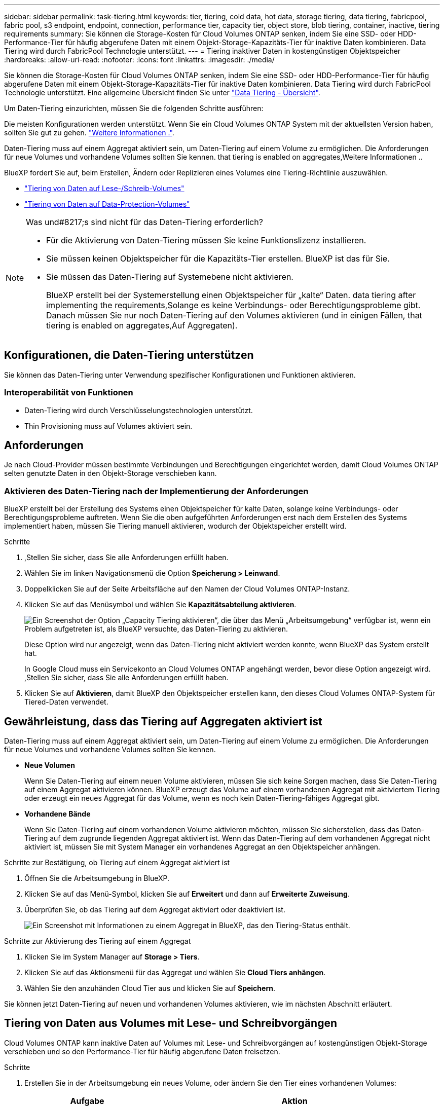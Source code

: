 ---
sidebar: sidebar 
permalink: task-tiering.html 
keywords: tier, tiering, cold data, hot data, storage tiering, data tiering, fabricpool, fabric pool, s3 endpoint, endpoint, connection, performance tier, capacity tier, object store, blob tiering, container, inactive, tiering requirements 
summary: Sie können die Storage-Kosten für Cloud Volumes ONTAP senken, indem Sie eine SSD- oder HDD-Performance-Tier für häufig abgerufene Daten mit einem Objekt-Storage-Kapazitäts-Tier für inaktive Daten kombinieren. Data Tiering wird durch FabricPool Technologie unterstützt. 
---
= Tiering inaktiver Daten in kostengünstigen Objektspeicher
:hardbreaks:
:allow-uri-read: 
:nofooter: 
:icons: font
:linkattrs: 
:imagesdir: ./media/


[role="lead"]
Sie können die Storage-Kosten für Cloud Volumes ONTAP senken, indem Sie eine SSD- oder HDD-Performance-Tier für häufig abgerufene Daten mit einem Objekt-Storage-Kapazitäts-Tier für inaktive Daten kombinieren. Data Tiering wird durch FabricPool Technologie unterstützt. Eine allgemeine Übersicht finden Sie unter link:concept-data-tiering.html["Data Tiering - Übersicht"].

Um Daten-Tiering einzurichten, müssen Sie die folgenden Schritte ausführen:

[role="quick-margin-para"]
Die meisten Konfigurationen werden unterstützt. Wenn Sie ein Cloud Volumes ONTAP System mit der aktuellsten Version haben, sollten Sie gut zu gehen. link:task-tiering.html#configurations-that-support-data-tiering["Weitere Informationen ."].

[role="quick-margin-list"]
ifdef::aws[]

* Für AWS ist ein VPC Endpunkt zu S3 erforderlich.  to tier cold data to AWS S3,Weitere Informationen ..


endif::aws[]

ifdef::azure[]

* Bei Azure müssen Sie nichts Unternehmen, solange BlueXP über die erforderlichen Berechtigungen verfügt.  to tier cold data to Azure Blob storage,Weitere Informationen ..


endif::azure[]

ifdef::gcp[]

* Für Google Cloud müssen Sie das Subnetz für privaten Google Access konfigurieren und ein Servicekonto einrichten.  to tier cold data to a Google Cloud Storage bucket,Weitere Informationen ..


endif::gcp[]

[role="quick-margin-para"]
Daten-Tiering muss auf einem Aggregat aktiviert sein, um Daten-Tiering auf einem Volume zu ermöglichen. Die Anforderungen für neue Volumes und vorhandene Volumes sollten Sie kennen.  that tiering is enabled on aggregates,Weitere Informationen ..

[role="quick-margin-para"]
BlueXP fordert Sie auf, beim Erstellen, Ändern oder Replizieren eines Volumes eine Tiering-Richtlinie auszuwählen.

* link:task-tiering.html#tiering-data-from-read-write-volumes["Tiering von Daten auf Lese-/Schreib-Volumes"]
* link:task-tiering.html#tiering-data-from-data-protection-volumes["Tiering von Daten auf Data-Protection-Volumes"]


[NOTE]
.Was und#8217;s sind nicht für das Daten-Tiering erforderlich?
====
* Für die Aktivierung von Daten-Tiering müssen Sie keine Funktionslizenz installieren.
* Sie müssen keinen Objektspeicher für die Kapazitäts-Tier erstellen. BlueXP ist das für Sie.
* Sie müssen das Daten-Tiering auf Systemebene nicht aktivieren.
+
BlueXP erstellt bei der Systemerstellung einen Objektspeicher für „kalte“ Daten.  data tiering after implementing the requirements,Solange es keine Verbindungs- oder Berechtigungsprobleme gibt. Danach müssen Sie nur noch Daten-Tiering auf den Volumes aktivieren (und in einigen Fällen,  that tiering is enabled on aggregates,Auf Aggregaten).



====


== Konfigurationen, die Daten-Tiering unterstützen

Sie können das Daten-Tiering unter Verwendung spezifischer Konfigurationen und Funktionen aktivieren.

ifdef::aws[]



=== Unterstützung in AWS

* Daten-Tiering wird in AWS ab Cloud Volumes ONTAP 9.2 unterstützt.
* Beim Performance-Tier können es sich um allgemeine SSDs (gp3 oder gp2) oder bereitgestellte IOPS-SSDs (io1) handelt.
+

NOTE: Bei der Verwendung von durchsatzoptimierten HDDs (st1) wird kein Tiering von Daten zu Objekt-Storage empfohlen.



endif::aws[]

ifdef::azure[]



=== Unterstützung in Azure

* Daten-Tiering wird in Azure wie folgt unterstützt:
+
** Version 9.4 in mit Single Node-Systemen
** Version 9.6 in mit HA-Paaren


* Es kann sich bei dem Performance-Tier um von Premium-SSDs gemanagte Festplatten, von Standard-SSDs gemanagte Festplatten oder Standard-HDDs geben.


endif::azure[]

ifdef::gcp[]



=== Support in Google Cloud

* Daten-Tiering wird in Google Cloud ab Cloud Volumes ONTAP 9.6 unterstützt.
* Beim Performance-Tier können es sich entweder um persistente SSD-Festplatten, ausgewogene persistente Festplatten oder um Standard-persistente Festplatten handeln.


endif::gcp[]



=== Interoperabilität von Funktionen

* Daten-Tiering wird durch Verschlüsselungstechnologien unterstützt.
* Thin Provisioning muss auf Volumes aktiviert sein.




== Anforderungen

Je nach Cloud-Provider müssen bestimmte Verbindungen und Berechtigungen eingerichtet werden, damit Cloud Volumes ONTAP selten genutzte Daten in den Objekt-Storage verschieben kann.

ifdef::aws[]



=== Anforderungen für das Tiering selten genutzter Daten in AWS S3

Stellen Sie sicher, dass Cloud Volumes ONTAP eine Verbindung zu S3 hat. Die beste Möglichkeit, diese Verbindung bereitzustellen, besteht darin, einen VPC-Endpunkt für den S3-Dienst zu erstellen. Anweisungen hierzu finden Sie unter https://docs.aws.amazon.com/AmazonVPC/latest/UserGuide/vpce-gateway.html#create-gateway-endpoint["AWS Dokumentation: Erstellen eines Gateway-Endpunkts"^].

Wenn Sie den VPC-Endpunkt erstellen, wählen Sie die Region, den VPC und die Routing-Tabelle aus, die der Cloud Volumes ONTAP Instanz entspricht. Sie müssen auch die Sicherheitsgruppe ändern, um eine ausgehende HTTPS-Regel hinzuzufügen, die Datenverkehr zum S3-Endpunkt ermöglicht. Andernfalls kann Cloud Volumes ONTAP keine Verbindung zum S3-Service herstellen.

Informationen zu Problemen finden Sie unter https://aws.amazon.com/premiumsupport/knowledge-center/connect-s3-vpc-endpoint/["AWS Support Knowledge Center: Warum kann ich mich nicht über einen Gateway VPC Endpunkt mit einem S3-Bucket verbinden?"^].

endif::aws[]

ifdef::azure[]



=== Tiering selten genutzter Daten auf Azure Blob Storage

Sie müssen keine Verbindung zwischen der Performance- und der Kapazitäts-Tier einrichten, solange BlueXP die erforderlichen Berechtigungen hat. BlueXP ermöglicht Ihnen einen vnet-Service-Endpunkt, wenn die benutzerdefinierte Rolle für den Connector über folgende Berechtigungen verfügt:

[source, json]
----
"Microsoft.Network/virtualNetworks/subnets/write",
"Microsoft.Network/routeTables/join/action",
----
Die Berechtigungen sind standardmäßig in die benutzerdefinierte Rolle enthalten. https://docs.netapp.com/us-en/cloud-manager-setup-admin/reference-permissions-azure.html["Zeigen Sie die Azure-Berechtigung für den Connector an"^]

endif::azure[]

ifdef::gcp[]



=== Anforderungen für das Tiering selten genutzter Daten in einen Google Cloud Storage Bucket

* Das Subnetz, in dem Cloud Volumes ONTAP residiert, muss für privaten Google-Zugriff konfiguriert werden. Anweisungen finden Sie unter https://cloud.google.com/vpc/docs/configure-private-google-access["Google Cloud Documentation: Configuring Private Google Access"^].
* Ein Servicekonto muss mit Cloud Volumes ONTAP verbunden sein.
+
link:task-creating-gcp-service-account.html["Erfahren Sie, wie Sie dieses Servicekonto einrichten"].

+
Sie werden aufgefordert, dieses Dienstkonto auszuwählen, wenn Sie eine Cloud Volumes ONTAP-Arbeitsumgebung erstellen.

+
Wenn Sie während der Implementierung kein Servicekonto auswählen, müssen Sie Cloud Volumes ONTAP herunterfahren, zur Google Cloud Konsole wechseln und dann das Service-Konto an die Cloud Volumes ONTAP Instanzen anhängen. Sie können dann das Daten-Tiering aktivieren, wie im nächsten Abschnitt beschrieben.

* Um den Bucket mit vom Kunden gemanagten Schlüsseln zu verschlüsseln, kann der Google Cloud Storage-Bucket den Schlüssel verwenden.
+
link:task-setting-up-gcp-encryption.html["Verwenden Sie die vom Kunden gemanagten Schlüssel mit Cloud Volumes ONTAP"].



endif::gcp[]



=== Aktivieren des Daten-Tiering nach der Implementierung der Anforderungen

BlueXP erstellt bei der Erstellung des Systems einen Objektspeicher für kalte Daten, solange keine Verbindungs- oder Berechtigungsprobleme auftreten. Wenn Sie die oben aufgeführten Anforderungen erst nach dem Erstellen des Systems implementiert haben, müssen Sie Tiering manuell aktivieren, wodurch der Objektspeicher erstellt wird.

.Schritte
. ,Stellen Sie sicher, dass Sie alle Anforderungen erfüllt haben.
. Wählen Sie im linken Navigationsmenü die Option *Speicherung > Leinwand*.
. Doppelklicken Sie auf der Seite Arbeitsfläche auf den Namen der Cloud Volumes ONTAP-Instanz.
. Klicken Sie auf das Menüsymbol und wählen Sie *Kapazitätsabteilung aktivieren*.
+
image:screenshot_enable_capacity_tiering.gif["Ein Screenshot der Option „Capacity Tiering aktivieren“, die über das Menü „Arbeitsumgebung“ verfügbar ist, wenn ein Problem aufgetreten ist, als BlueXP versuchte, das Daten-Tiering zu aktivieren."]

+
Diese Option wird nur angezeigt, wenn das Daten-Tiering nicht aktiviert werden konnte, wenn BlueXP das System erstellt hat.

+
In Google Cloud muss ein Servicekonto an Cloud Volumes ONTAP angehängt werden, bevor diese Option angezeigt wird. ,Stellen Sie sicher, dass Sie alle Anforderungen erfüllt haben.

. Klicken Sie auf *Aktivieren*, damit BlueXP den Objektspeicher erstellen kann, den dieses Cloud Volumes ONTAP-System für Tiered-Daten verwendet.




== Gewährleistung, dass das Tiering auf Aggregaten aktiviert ist

Daten-Tiering muss auf einem Aggregat aktiviert sein, um Daten-Tiering auf einem Volume zu ermöglichen. Die Anforderungen für neue Volumes und vorhandene Volumes sollten Sie kennen.

* *Neue Volumen*
+
Wenn Sie Daten-Tiering auf einem neuen Volume aktivieren, müssen Sie sich keine Sorgen machen, dass Sie Daten-Tiering auf einem Aggregat aktivieren können. BlueXP erzeugt das Volume auf einem vorhandenen Aggregat mit aktiviertem Tiering oder erzeugt ein neues Aggregat für das Volume, wenn es noch kein Daten-Tiering-fähiges Aggregat gibt.

* *Vorhandene Bände*
+
Wenn Sie Daten-Tiering auf einem vorhandenen Volume aktivieren möchten, müssen Sie sicherstellen, dass das Daten-Tiering auf dem zugrunde liegenden Aggregat aktiviert ist. Wenn das Daten-Tiering auf dem vorhandenen Aggregat nicht aktiviert ist, müssen Sie mit System Manager ein vorhandenes Aggregat an den Objektspeicher anhängen.



.Schritte zur Bestätigung, ob Tiering auf einem Aggregat aktiviert ist
. Öffnen Sie die Arbeitsumgebung in BlueXP.
. Klicken Sie auf das Menü-Symbol, klicken Sie auf *Erweitert* und dann auf *Erweiterte Zuweisung*.
. Überprüfen Sie, ob das Tiering auf dem Aggregat aktiviert oder deaktiviert ist.
+
image:screenshot_aggr_tiering.gif["Ein Screenshot mit Informationen zu einem Aggregat in BlueXP, das den Tiering-Status enthält."]



.Schritte zur Aktivierung des Tiering auf einem Aggregat
. Klicken Sie im System Manager auf *Storage > Tiers*.
. Klicken Sie auf das Aktionsmenü für das Aggregat und wählen Sie *Cloud Tiers anhängen*.
. Wählen Sie den anzuhänden Cloud Tier aus und klicken Sie auf *Speichern*.


Sie können jetzt Daten-Tiering auf neuen und vorhandenen Volumes aktivieren, wie im nächsten Abschnitt erläutert.



== Tiering von Daten aus Volumes mit Lese- und Schreibvorgängen

Cloud Volumes ONTAP kann inaktive Daten auf Volumes mit Lese- und Schreibvorgängen auf kostengünstigen Objekt-Storage verschieben und so den Performance-Tier für häufig abgerufene Daten freisetzen.

.Schritte
. Erstellen Sie in der Arbeitsumgebung ein neues Volume, oder ändern Sie den Tier eines vorhandenen Volumes:
+
[cols="30,70"]
|===
| Aufgabe | Aktion 


| Erstellen Sie ein neues Volume | Klicken Sie Auf *Neues Volume Hinzufügen*. 


| Ändern Sie ein vorhandenes Volume | Wählen Sie das Volume aus und klicken Sie auf *Disk Type & Tiering Policy*. 
|===
. Wählen Sie eine Tiering-Richtlinie aus.
+
Eine Beschreibung dieser Richtlinien finden Sie unter link:concept-data-tiering.html["Data Tiering - Übersicht"].

+
*Beispiel*

+
image:screenshot_tiered_storage.gif["Screenshot, der das Symbol zur Aktivierung von Tiering zu Objektspeicher zeigt."]

+
BlueXP erstellt ein neues Aggregat für das Volume, wenn es bereits ein Data Tiering-fähiges Aggregat gibt.





== Tiering von Daten aus Datensicherungs-Volumes

Cloud Volumes ONTAP kann Daten von einem Daten-Protection-Volume auf eine Kapazitäts-Tier einstufen. Wenn Sie das Ziel-Volume aktivieren, werden die Daten beim Lesen schrittweise auf die Performance-Ebene verschoben.

.Schritte
. Wählen Sie im linken Navigationsmenü die Option *Speicherung > Leinwand*.
. Wählen Sie auf der Seite Arbeitsfläche die Arbeitsumgebung aus, die das Quellvolumen enthält, und ziehen Sie es dann in die Arbeitsumgebung, in die Sie das Volumen replizieren möchten.
. Folgen Sie den Anweisungen, bis Sie die Seite Tiering aufrufen und Data Tiering für Objektspeicher aktivieren.
+
*Beispiel*

+
image:screenshot_replication_tiering.gif["Screenshot, der die S3-Tiering-Option beim Replizieren eines Volumes zeigt."]

+
Unterstützung bei der Datenreplizierung finden Sie unter https://docs.netapp.com/us-en/cloud-manager-replication/task-replicating-data.html["Replizierung von Daten in die und aus der Cloud"^].





== Änderung der Storage-Klasse für Tiered Daten

Nachdem Sie Cloud Volumes ONTAP implementiert haben, können Sie Ihre Storage-Kosten senken, indem Sie die Storage-Klasse für inaktive Daten ändern, auf die seit 30 Tagen nicht mehr zugegriffen wurde. Die Zugriffskosten sind höher, wenn der Zugriff auf die Daten erfolgt. Berücksichtigen Sie diese also vor einem Wechsel der Storage-Klasse.

Die Storage-Klasse für Tiered Daten beträgt im gesamten System – nicht ​It pro Volume.

Informationen zu unterstützten Speicherklassen finden Sie unter link:concept-data-tiering.html["Data Tiering - Übersicht"].

.Schritte
. Klicken Sie in der Arbeitsumgebung auf das Menüsymbol und dann auf *Speicherklassen* oder *Blob Storage Tiering*.
. Wählen Sie eine Speicherklasse aus und klicken Sie dann auf *Speichern*.




== Ändern des freien Speicherplatzverhältnisses für das Daten-Tiering

Das Verhältnis von freiem Speicherplatz für Daten-Tiering bestimmt, wie viel freier Speicherplatz auf Cloud Volumes ONTAP SSDs/HDDs erforderlich ist, wenn Daten-Tiering zu Objekt-Storage erfolgt. Die Standardeinstellung ist 10 % freier Speicherplatz, Sie können die Einstellung jedoch entsprechend Ihren Anforderungen anpassen.

So können Sie beispielsweise weniger als 10 % freien Speicherplatz auswählen, um sicherzustellen, dass Sie die erworbene Kapazität nutzen. BlueXP kann dann zusätzliche Festplatten für Sie erwerben, wenn zusätzliche Kapazität benötigt wird (bis zur Obergrenze des Festplattenaggregats).


CAUTION: Wenn nicht genügend Speicherplatz zur Verfügung steht, können die Daten mit Cloud Volumes ONTAP nicht verschoben werden. Möglicherweise kommt es zu Performance-Einbußen. Jede Änderung sollte mit Vorsicht vorgenommen werden. Wenn Sie sich nicht sicher sind, wenden Sie sich an den NetApp Support.

Das Verhältnis ist wichtig für Disaster-Recovery-Szenarien, da die Daten vom Objektspeicher gelesen werden, verschiebt Cloud Volumes ONTAP die Daten auf SSDs/HDDs, um eine bessere Performance zu bieten. Wenn nicht genügend Speicherplatz vorhanden ist, dann kann Cloud Volumes ONTAP die Daten nicht verschieben. Wenn Sie das Verhältnis ändern, können Sie Ihre geschäftlichen Anforderungen erfüllen.

.Schritte
. Klicken Sie oben rechts in der BlueXP-Konsole auf das Symbol *Einstellungen* und wählen Sie *Verbindungseinstellungen*.
+
image:screenshot_settings_icon.gif["Ein Screenshot, in dem das Symbol Einstellungen oben rechts in der BlueXP-Konsole angezeigt wird."]

. Klicken Sie unter *Kapazität* auf *Kapazitätsschwellenwerte für Aggregat - kostenloses Platzverhältnis für Daten-Tiering*.
. Ändern Sie das Verhältnis des freien Speicherplatzes entsprechend Ihren Anforderungen und klicken Sie auf *Speichern*.




== Ändern des Kühlzeitraums für die automatische Tiering-Richtlinie

Wenn Sie das Daten-Tiering auf einem Cloud Volumes ONTAP Volume mithilfe der Tiering-Richtlinie „_Auto_“ aktiviert haben, können Sie den standardmäßigen Kühlzeitraum je nach Ihren Geschäftsanforderungen anpassen. Diese Aktion wird nur über die API unterstützt.

Der Kühlzeitraum ist die Anzahl der Tage, die Benutzerdaten in einem Volume inaktiv bleiben müssen, bevor sie als „kalt“ eingestuft und in einen Objekt-Storage verschoben werden.

Der standardmäßige Kühlzeitraum für die Auto-Tiering-Richtlinie beträgt 31 Tage. Sie können den Kühlzeitraum wie folgt ändern:

* 9.8 oder höher: 2 Tage bis 183 Tage
* 9.7 oder früher: 2 Tage bis 63 Tage


.Schritt
. Verwenden Sie den Parameter _minimumCoolingDays_ mit Ihrer API-Anforderung, wenn Sie ein Volume erstellen oder ein vorhandenes Volume ändern.

